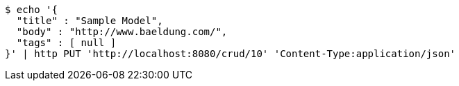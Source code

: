 [source,bash]
----
$ echo '{
  "title" : "Sample Model",
  "body" : "http://www.baeldung.com/",
  "tags" : [ null ]
}' | http PUT 'http://localhost:8080/crud/10' 'Content-Type:application/json'
----